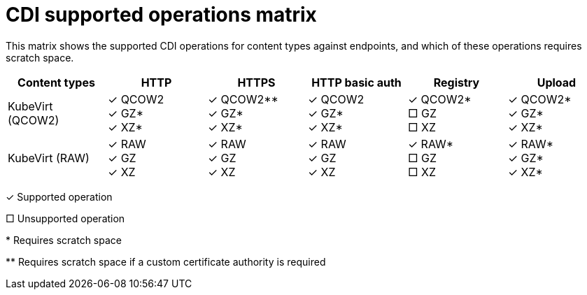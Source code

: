 // Module included in the following assemblies:
//
// * virt/virtual_machines/virtual_disks/virt-uploading-local-disk-images-virtctl.adoc
// * virt/virtual_machines/virtual_disks/virt-uploading-local-disk-images-block.adoc
// * virt/storage/virt-preparing-cdi-scratch-space.adoc
// * virt/virtual_machines/cloning_vms/virt-cloning-vm-disk-into-new-datavolume.adoc
// * virt/virtual_machines/cloning_vms/virt-cloning-vm-using-datavolumetemplate.adoc
// * virt/virtual_machines/cloning_vms/virt-cloning-vm-disk-to-new-block-storage-pvc.adoc
// * virt/virtual_machines/importing_vms/virt-importing-virtual-machine-images-datavolumes.adoc
// * virt/virtual_machines/importing_vms/virt-importing-virtual-machine-images-datavolumes-block.adoc
// * virt/virtual_machines/virtual_disks/virt-uploading-local-disk-images-web.adoc

:_mod-docs-content-type: REFERENCE
[id="virt-cdi-supported-operations-matrix_{context}"]
= CDI supported operations matrix

This matrix shows the supported CDI operations for content types against endpoints, and which of these operations requires scratch space.

|===
|Content types | HTTP | HTTPS | HTTP basic auth | Registry | Upload

| KubeVirt (QCOW2)
|&#10003; QCOW2 +
&#10003; GZ* +
&#10003; XZ*

|&#10003; QCOW2** +
&#10003; GZ* +
&#10003; XZ*

|&#10003; QCOW2 +
&#10003; GZ* +
&#10003; XZ*

| &#10003; QCOW2* +
&#9633; GZ +
&#9633; XZ

| &#10003; QCOW2* +
&#10003; GZ* +
&#10003; XZ*

| KubeVirt (RAW)
|&#10003; RAW +
&#10003; GZ +
&#10003; XZ

|&#10003; RAW +
&#10003; GZ +
&#10003; XZ

| &#10003; RAW +
&#10003; GZ +
&#10003; XZ

| &#10003; RAW* +
&#9633; GZ +
&#9633; XZ

| &#10003; RAW* +
&#10003; GZ* +
&#10003; XZ*
|===

&#10003; Supported operation

&#9633; Unsupported operation

$$*$$ Requires scratch space

$$**$$ Requires scratch space if a custom certificate authority is required

